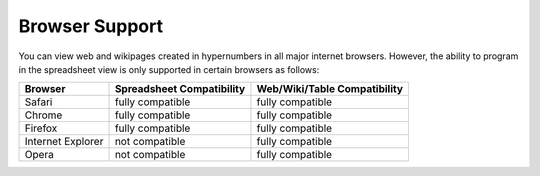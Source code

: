 ===============
Browser Support
===============

You can view web and wikipages created in hypernumbers in all major internet browsers. However, the ability to program in the spreadsheet view is only supported in certain browsers as follows:

================== ========================== =============================
Browser            Spreadsheet Compatibility  Web/Wiki/Table Compatibility
================== ========================== =============================
Safari             fully compatible           fully compatible
Chrome             fully compatible           fully compatible
Firefox            fully compatible           fully compatible
Internet Explorer  not compatible             fully compatible
Opera              not compatible             fully compatible
================== ========================== =============================

